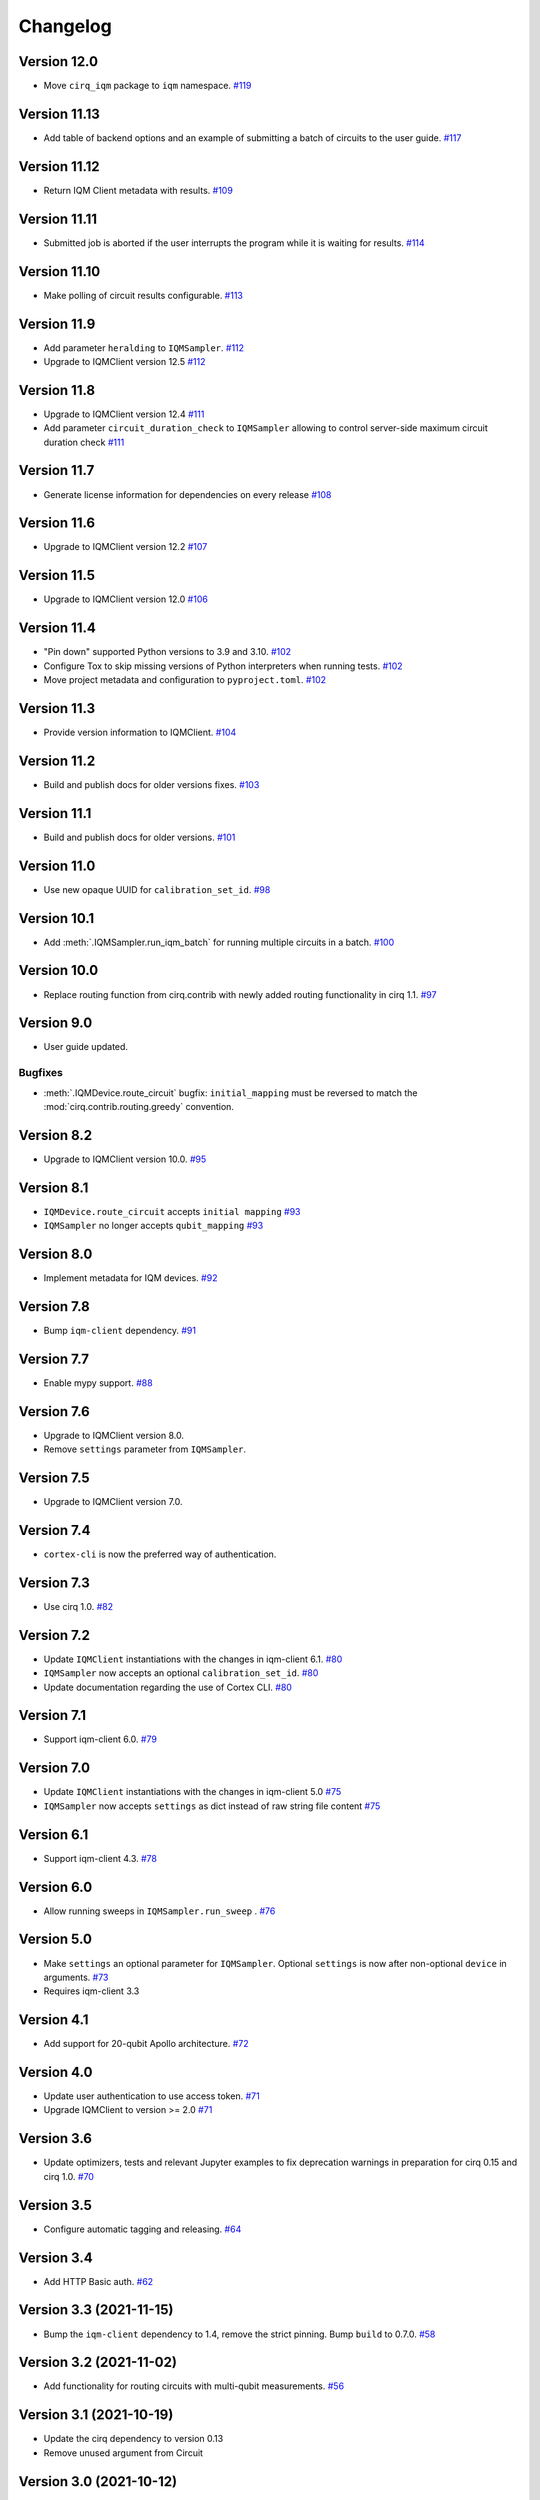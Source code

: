 =========
Changelog
=========

Version 12.0
============

* Move ``cirq_iqm`` package to ``iqm`` namespace. `#119 <https://github.com/iqm-finland/cirq-on-iqm/pull/119>`_

Version 11.13
=============

* Add table of backend options and an example of submitting a batch of circuits to the user guide. `#117 <https://github.com/iqm-finland/cirq-on-iqm/pull/117>`_

Version 11.12
=============

* Return IQM Client metadata with results. `#109 <https://github.com/iqm-finland/cirq-on-iqm/pull/109>`_

Version 11.11
=============

* Submitted job is aborted if the user interrupts the program while it is waiting for results. `#114 <https://github.com/iqm-finland/cirq-on-iqm/pull/114>`_

Version 11.10
=============

* Make polling of circuit results configurable. `#113 <https://github.com/iqm-finland/cirq-on-iqm/pull/113>`_

Version 11.9
============

* Add parameter ``heralding`` to ``IQMSampler``. `#112 <https://github.com/iqm-finland/cirq-on-iqm/pull/112>`_
* Upgrade to IQMClient version 12.5 `#112 <https://github.com/iqm-finland/cirq-on-iqm/pull/112>`_

Version 11.8
============

* Upgrade to IQMClient version 12.4 `#111 <https://github.com/iqm-finland/cirq-on-iqm/pull/111>`_
* Add parameter ``circuit_duration_check`` to ``IQMSampler`` allowing to control server-side maximum circuit duration check `#111 <https://github.com/iqm-finland/cirq-on-iqm/pull/111>`_

Version 11.7
============

* Generate license information for dependencies on every release `#108 <https://github.com/iqm-finland/cirq-on-iqm/pull/108>`_

Version 11.6
============

* Upgrade to IQMClient version 12.2 `#107 <https://github.com/iqm-finland/cirq-on-iqm/pull/107>`_

Version 11.5
============

* Upgrade to IQMClient version 12.0 `#106 <https://github.com/iqm-finland/cirq-on-iqm/pull/106>`_

Version 11.4
============

* "Pin down" supported Python versions to 3.9 and 3.10. `#102 <https://github.com/iqm-finland/cirq-on-iqm/pull/102>`_
* Configure Tox to skip missing versions of Python interpreters when running tests. `#102 <https://github.com/iqm-finland/cirq-on-iqm/pull/102>`_
* Move project metadata and configuration to ``pyproject.toml``. `#102 <https://github.com/iqm-finland/cirq-on-iqm/pull/102>`_

Version 11.3
============

* Provide version information to IQMClient. `#104 <https://github.com/iqm-finland/cirq-on-iqm/pull/104>`_

Version 11.2
============

* Build and publish docs for older versions fixes. `#103 <https://github.com/iqm-finland/cirq-on-iqm/pull/103>`_

Version 11.1
============

* Build and publish docs for older versions. `#101 <https://github.com/iqm-finland/cirq-on-iqm/pull/101>`_

Version 11.0
============

* Use new opaque UUID for ``calibration_set_id``. `#98 <https://github.com/iqm-finland/cirq-on-iqm/pull/98>`_

Version 10.1
============

* Add :meth:`.IQMSampler.run_iqm_batch` for running multiple circuits in a batch. `#100 <https://github.com/iqm-finland/cirq-on-iqm/pull/100>`_

Version 10.0
============

* Replace routing function from cirq.contrib with newly added routing functionality in cirq 1.1. `#97 <https://github.com/iqm-finland/cirq-on-iqm/pull/97>`_

Version 9.0
===========

* User guide updated.

Bugfixes
--------

* :meth:`.IQMDevice.route_circuit` bugfix: ``initial_mapping`` must be reversed to match the
  :mod:`cirq.contrib.routing.greedy` convention.

Version 8.2
===========

* Upgrade to IQMClient version 10.0. `#95 <https://github.com/iqm-finland/cirq-on-iqm/pull/95>`_

Version 8.1
===========

* ``IQMDevice.route_circuit`` accepts ``initial mapping`` `#93 <https://github.com/iqm-finland/cirq-on-iqm/pull/93>`_
* ``IQMSampler`` no longer accepts ``qubit_mapping`` `#93 <https://github.com/iqm-finland/cirq-on-iqm/pull/93>`_

Version 8.0
===========

* Implement metadata for IQM devices. `#92 <https://github.com/iqm-finland/cirq-on-iqm/pull/92>`_

Version 7.8
===========

* Bump ``iqm-client`` dependency. `#91 <https://github.com/iqm-finland/cirq-on-iqm/pull/91>`_

Version 7.7
===========

* Enable mypy support. `#88 <https://github.com/iqm-finland/cirq-on-iqm/pull/88>`_

Version 7.6
===========

* Upgrade to IQMClient version 8.0.
* Remove ``settings`` parameter from ``IQMSampler``.

Version 7.5
===========

* Upgrade to IQMClient version 7.0.

Version 7.4
===========

* ``cortex-cli`` is now the preferred way of authentication.

Version 7.3
===========

* Use cirq 1.0. `#82 <https://github.com/iqm-finland/cirq-on-iqm/pull/82>`_

Version 7.2
===========

* Update ``IQMClient`` instantiations with the changes in iqm-client 6.1. `#80 <https://github.com/iqm-finland/cirq-on-iqm/pull/80>`_
* ``IQMSampler`` now accepts an optional ``calibration_set_id``. `#80 <https://github.com/iqm-finland/cirq-on-iqm/pull/80>`_
* Update documentation regarding the use of Cortex CLI. `#80 <https://github.com/iqm-finland/cirq-on-iqm/pull/80>`_

Version 7.1
===========

* Support iqm-client 6.0. `#79 <https://github.com/iqm-finland/cirq-on-iqm/pull/79>`_

Version 7.0
===========

* Update ``IQMClient`` instantiations with the changes in iqm-client 5.0 `#75 <https://github.com/iqm-finland/cirq-on-iqm/pull/75>`_
* ``IQMSampler`` now accepts ``settings`` as dict instead of raw string file content `#75 <https://github.com/iqm-finland/cirq-on-iqm/pull/75>`_

Version 6.1
===========

* Support iqm-client 4.3. `#78 <https://github.com/iqm-finland/cirq-on-iqm/pull/78>`_

Version 6.0
===========

* Allow running sweeps in ``IQMSampler.run_sweep`` . `#76 <https://github.com/iqm-finland/cirq-on-iqm/pull/76>`_

Version 5.0
===========

* Make ``settings`` an optional parameter for ``IQMSampler``. Optional ``settings`` is now after non-optional ``device`` in arguments. `#73 <https://github.com/iqm-finland/cirq-on-iqm/pull/73>`_
* Requires iqm-client 3.3

Version 4.1
===========

* Add support for 20-qubit Apollo architecture. `#72 <https://github.com/iqm-finland/cirq-on-iqm/pull/72>`_

Version 4.0
===========

* Update user authentication to use access token. `#71 <https://github.com/iqm-finland/cirq-on-iqm/pull/71>`_
* Upgrade IQMClient to version >= 2.0 `#71 <https://github.com/iqm-finland/cirq-on-iqm/pull/71>`_

Version 3.6
===========

* Update optimizers, tests and relevant Jupyter examples to fix deprecation warnings in preparation for cirq 0.15 and cirq 1.0. `#70 <https://github.com/iqm-finland/cirq-on-iqm/pull/70>`_

Version 3.5
===========

* Configure automatic tagging and releasing. `#64 <https://github.com/iqm-finland/cirq-on-iqm/pull/64>`_

Version 3.4
===========

* Add HTTP Basic auth. `#62 <https://github.com/iqm-finland/cirq-on-iqm/pull/62>`_

Version 3.3 (2021-11-15)
========================

* Bump the ``iqm-client`` dependency to 1.4, remove the strict pinning.
  Bump ``build`` to 0.7.0.
  `#58 <https://github.com/iqm-finland/cirq-on-iqm/pull/58>`_


Version 3.2 (2021-11-02)
========================

* Add functionality for routing circuits with multi-qubit measurements. `#56 <https://github.com/iqm-finland/cirq-on-iqm/pull/56>`_


Version 3.1 (2021-10-19)
========================

* Update the cirq dependency to version 0.13
* Remove unused argument from Circuit


Version 3.0 (2021-10-12)
========================

* Raise an error if MeasurementGate has an ``invert_mask``. `#53 <https://github.com/iqm-finland/cirq-on-iqm/pull/53>`_


Version 2.1 (2021-09-21)
=========================

Features
--------

* ``circuit_from_qasm`` imports OpenQASM 2.0 gates ``U`` and ``u3`` of the form ``U(a, b, -b)``
  as ``cirq.PhasedXPowGate``. `#46 <https://github.com/iqm-finland/cirq-on-iqm/pull/46>`_
* Add an equals method to IQMDevice such that all instances of the same device architecture
  are considered equivalent. `#50 <https://github.com/iqm-finland/cirq-on-iqm/pull/50>`_


Version 2.0 (2021-09-17)
========================

* The codebase is reorganized.
  `#46 <https://github.com/iqm-finland/cirq-on-iqm/pull/46>`_
* Redundant functionality for final decompositions is removed.
  `#46 <https://github.com/iqm-finland/cirq-on-iqm/pull/46>`_
* Support for obsolete IQM OpenQASM extension is removed.
  `#45 <https://github.com/iqm-finland/cirq-on-iqm/pull/45>`_


Version 1.2 (2021-09-03)
========================

Features
--------

* Move IQM client to a `separate library <https://pypi.org/project/iqm-client/>`_
* Adonis native gate set updated, Rz is not native.
  `#41 <https://github.com/iqm-finland/cirq-on-iqm/pull/41>`_

Bugfixes
--------

* DropRZMeasurements sometimes did not remove z rotations it should have.
  `#41 <https://github.com/iqm-finland/cirq-on-iqm/pull/41>`_


Version 1.1 (2021-08-13)
========================

* The version of ``requests`` dependency is relaxed.
* Minor aesthetic changes in the documentation.


Version 1.0 (2021-08-11)
========================

Features
--------

* ``IQMDevice`` updated. `#35 <https://github.com/iqm-finland/cirq-on-iqm/pull/35>`_

  * ``IQMDevice.map_circuit`` removed.
  * ``IQMDevice.decompose_circuit`` and ``IQMDevice.route_circuit`` methods added.
  * ``IQMDevice.simplify_circuit`` now checks if it has hit a fixed point after each iteration.
  * ``IQMSampler`` checks that the circuit respects the device connectivity.

* Device qubit handling is simplified. `#34 <https://github.com/iqm-finland/cirq-on-iqm/pull/34>`_

  * ``IQMSampler`` can generate a trivial qubit mapping automatically.
  * The class ``IQMQubit`` was removed.

* Documentation updated. `#36 <https://github.com/iqm-finland/cirq-on-iqm/pull/36>`_

  * The documentation now contains a concise user guide.
  * Documentation published online.

Bugfixes
--------

* All the demos work again. `#35 <https://github.com/iqm-finland/cirq-on-iqm/pull/35>`_
* ``DropRZBeforeMeasurement`` had a bug where it sometimes incorrectly eliminated a z rotation
  followed by a multiqubit gate. `#35 <https://github.com/iqm-finland/cirq-on-iqm/pull/35>`_


Version 0.7 (2021-07-07)
========================

Bugfixes
--------

* Off-by-one error fixed in `IQMDevice.map_circuit <https://github.com/iqm-finland/cirq-on-iqm/blob/a2d09dab583434c89f569e711ac35085ec371342/src/cirq_iqm/iqm_device.py#L120>`_. `#29 <https://github.com/iqm-finland/cirq-on-iqm/pull/29>`_


Version 0.6 (2021-07-02)
========================

Features
--------

* Project setup updated. `#22 <https://github.com/iqm-finland/cirq-on-iqm/pull/22>`_

  * ``pyproject.toml`` added.
  * ``PyScaffold`` dependency removed.
  * Sphinx bumped to version 4.0.2.
  * API docs generated using recursive ``sphinx.ext.autosummary``.
  * ``tox`` scripts for building docs, dist packages.


Version 0.5 (2021-06-24)
========================

Features
--------

* Gate decomposition and circuit optimization procedure simplified. `#21 <https://github.com/iqm-finland/cirq-on-iqm/pull/21>`_
* Cirq dependency bumped to 0.11. `#23 <https://github.com/iqm-finland/cirq-on-iqm/pull/23>`_

NOTE: Before installing this version, please manually uninstall Cirq 0.10. See Cirq 0.11
release notes for more details: https://github.com/quantumlib/Cirq/releases/tag/v0.11.0


Version 0.4 (2021-06-23)
========================

Features
--------

* Convert data to IQM internal format when running requests. `#20 <https://github.com/iqm-finland/cirq-on-iqm/pull/20>`_


Version 0.3 (2021-06-09)
========================

Features
--------

* Settings file support. `#17 <https://github.com/iqm-finland/cirq-on-iqm/pull/17>`_


Version 0.2 (2021-04-23)
========================

Features
--------

* Adonis native gate set updated, CZ-targeting decompositions added. `#15 <https://github.com/iqm-finland/cirq-on-iqm/pull/15>`_
* Circuits can be sent to be executed remotely on IQM hardware. `#13 <https://github.com/iqm-finland/cirq-on-iqm/pull/13>`_


Version 0.1 (2021-04-22)
========================

Features
--------

* Supports the Adonis and Valkmusa architectures.
* Extends the OpenQASM language with gates native to the IQM architectures.
* Loads quantum circuits from OpenQASM files.
* Decomposes gates into the native gate set of the chosen architecture.
* Optimizes the circuit by merging neighboring gates, and commuting z rotations towards the end of the circuit.
* Circuits can be simulated using both the standard Cirq simulators and the
  `qsim <https://quantumai.google/qsim>`_ simulators.
